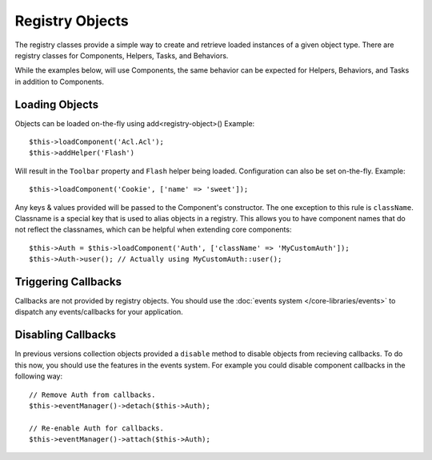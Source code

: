 Registry Objects
################

The registry classes provide a simple way to create and retrieve loaded
instances of a given object type. There are registry classes for Components,
Helpers, Tasks, and Behaviors.

While the examples below, will use Components, the same behavior can be expected
for Helpers, Behaviors, and Tasks in addition to Components.

Loading Objects
===============

Objects can be loaded on-the-fly using add<registry-object>()
Example::

    $this->loadComponent('Acl.Acl');
    $this->addHelper('Flash')

Will result in the ``Toolbar`` property and ``Flash`` helper being loaded.
Configuration can also be set on-the-fly. Example::

    $this->loadComponent('Cookie', ['name' => 'sweet']);

Any keys & values provided will be passed to the Component's constructor.  The
one exception to this rule is ``className``.  Classname is a special key that is
used to alias objects in a registry.  This allows you to have component names
that do not reflect the classnames, which can be helpful when extending core
components::

    $this->Auth = $this->loadComponent('Auth', ['className' => 'MyCustomAuth']);
    $this->Auth->user(); // Actually using MyCustomAuth::user();

Triggering Callbacks
====================

Callbacks are not provided by registry objects. You should use the
:doc:`events system </core-libraries/events>` to dispatch any events/callbacks
for your application.

Disabling Callbacks
===================

In previous versions collection objects provided a ``disable`` method to disable
objects from recieving callbacks. To do this now, you should use the features in
the events system. For example you could disable component callbacks in the
following way::

    // Remove Auth from callbacks.
    $this->eventManager()->detach($this->Auth);

    // Re-enable Auth for callbacks.
    $this->eventManager()->attach($this->Auth);


.. meta::
    :title lang=en: Object Registry
    :keywords lang=en: array name,loading components,several different kinds,unified api,loading objects,component names,special key,core components,callbacks,prg,callback,alias,fatal error,collections,memory,priority,priorities
